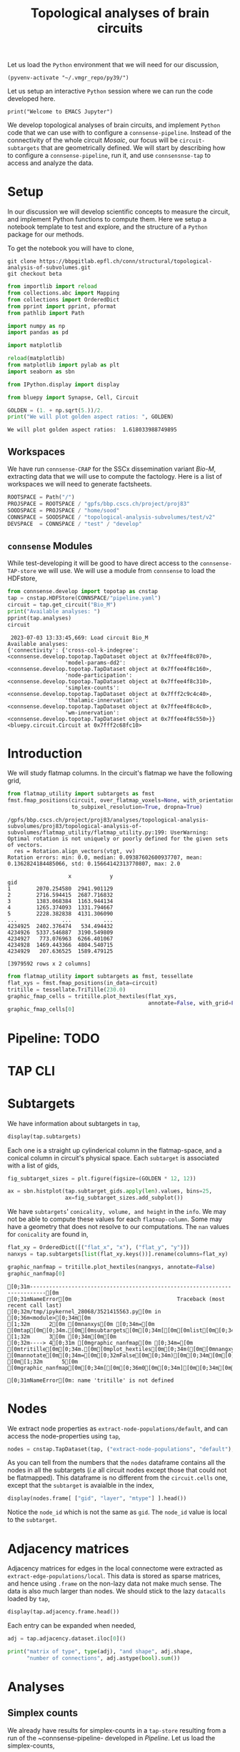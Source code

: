 #+STARTUP: overview
#+STARTUP: logdrawer
#+STARTUP: hideblocks

#+PROPERTY: header-args: :eval never-export

#+PROPERTY: header-args:jupyter-python :session ~/jupyter-run/active-83-ssh.json
#+PROPERTY: header-args:jupyter: :exports both

#+PROPERTY: header-args:jupyter :session ~/jupyter-run/active-83-ssh.json
#+PROPERTY: header-args:jupyter-python: :exports both

#+PROPERTY: header-args:bash: :exports code

#+PROPERTY: header-args:elisp: :exports both

#+PROPERTY: header-args:bibtex :exports none
#+PROPERTY: header-args:bibtex :tangle "./refs.bib"
#+BIBLIOGRAPHY: "./refs.bib"
#+BIBLIOGRAPHY: "~/observations/org/resources/bibliography/refs.bib"

#+LATEX_CLASS: article
#+LATEX_CLASS_OPTIONS: [a4paper,12pt]
#+LATEX_HEADER: \usepackage[utf8]{inputenc}
#+LATEX_HEADER: \usepackage{booktabs} % for much better looking tables
#+LATEX_HEADER: \usepackage{g\usepackage{babel}
#+LATEX_HEADER: \usepackage{babel}
#+LATEX_HEADER: \usepackage[up,bf,raggedright]{titlesec}
#+LATEX_HEADER: \usepackage{paralist} % very flexible & customisable lists (eg. enumerate/itemize, etc.)
#+LATEX_HEADER: \usepackage{subfig} % make it possible to include more than one captioned figure/table in a single float
#+LATEX_HEADER: \usepackage[labelfont=bf,font=small]{caption}
#+LATEX_HEADER: \usepackage[hidelinks]{hyperref}% for adding urls
#+LATEX_HEADER: \usepackage{sectsty}
#+LATEX_HEADER: \allsectionsfont{\sffamily\mdseries\upshape} % (See the fntguide.pdf for font help)
#+LATEX_HEADER: \sectionfont{\bfseries\Large\raggedright}
#+LATEX_HEADER \usepackage[natbib=true]{biblatex} \DeclareFieldFormat{apacase}{#1} \addbibresource{~/org/resources/bibliography/refs.bib}
#+LATEX_HEADER: \usepackage{parskip}
#+LATEX_HEADER: \usepackage{amsmath}%To cleanly write equations and math text


#+OPTIONS: <:nil c:nil todo:nil H:5

Let us load the ~Python~ environment that we will need for our discussion,
#+begin_src elisp :results silent
(pyvenv-activate "~/.vmgr_repo/py39/")
#+end_src

Let us setup an interactive ~Python~ session where we can run the code developed here.
#+begin_src jupyter
print("Welcome to EMACS Jupyter")
#+end_src

#+RESULTS:
: Welcome to EMACS Jupyter


#+title: Topological analyses of brain circuits

We develop topological analyses of brain circuits, and implement ~Python~ code that we can use with to configure a ~connsense-pipeline~. Instead of the connectivity of the whole circuit /Mosaic/, our focus will be ~circuit-subtargets~ that are geometrically defined. We will start by describing how to configure a ~connsense-pipeline~, run it, and use ~connsensnse-tap~ to access and analyze the data.

* Setup
In our discussion we will develop scientific concepts to measure the circuit, and implement Python functions to compute them. Here we setup a notebook template to test and explore, and the structure of a ~Python~ package for our methods.

To get the notebook you will have to clone,
#+BEGIN_SRC shell
git clone https://bbpgitlab.epfl.ch/conn/structural/topological-analysis-of-subvolumes.git
git checkout beta
#+END_SRC

#+NAME: notebook-init
#+BEGIN_SRC jupyter-python
from importlib import reload
from collections.abc import Mapping
from collections import OrderedDict
from pprint import pprint, pformat
from pathlib import Path

import numpy as np
import pandas as pd

import matplotlib

reload(matplotlib)
from matplotlib import pylab as plt
import seaborn as sbn

from IPython.display import display

from bluepy import Synapse, Cell, Circuit

GOLDEN = (1. + np.sqrt(5.))/2.
print("We will plot golden aspect ratios: ", GOLDEN)
#+END_SRC

#+RESULTS: notebook-init
: We will plot golden aspect ratios:  1.618033988749895

** Workspaces
We have run ~connsense-CRAP~ for the SSCx dissemination variant /Bio-M/, extracting data that we will use to compute the factology. Here is a list of workspaces we will need to generate factsheets.
#+NAME: notebook-workspaces
#+BEGIN_SRC jupyter-python
ROOTSPACE = Path("/")
PROJSPACE = ROOTSPACE / "gpfs/bbp.cscs.ch/project/proj83"
SOODSPACE = PROJSPACE / "home/sood"
CONNSPACE = SOODSPACE / "topological-analysis-subvolumes/test/v2"
DEVSPACE  = CONNSPACE / "test" / "develop"
#+END_SRC

#+RESULTS: notebook-workspaces

** ~connsense~ Modules
While test-developing it will be good to have direct access to the ~connsense-TAP-store~ we will use. We will use a module from ~connsense~ to load the HDFstore,
#+NAME: notebook-connsense-tap
#+BEGIN_SRC jupyter-python
from connsense.develop import topotap as cnstap
tap = cnstap.HDFStore(CONNSPACE/"pipeline.yaml")
circuit = tap.get_circuit("Bio_M")
print("Available analyses: ")
pprint(tap.analyses)
circuit
#+END_SRC

#+RESULTS: notebook-connsense-tap
:RESULTS:
:  2023-07-03 13:33:45,669: Load circuit Bio_M
: Available analyses:
: {'connectivity': {'cross-col-k-indegree': <connsense.develop.topotap.TapDataset object at 0x7ffee4f8c070>,
:                   'model-params-dd2': <connsense.develop.topotap.TapDataset object at 0x7ffee4f8c160>,
:                   'node-participation': <connsense.develop.topotap.TapDataset object at 0x7ffee4f8c310>,
:                   'simplex-counts': <connsense.develop.topotap.TapDataset object at 0x7fff2c9c4c40>,
:                   'thalamic-innervation': <connsense.develop.topotap.TapDataset object at 0x7ffee4f8c4c0>,
:                   'wm-innervation': <connsense.develop.topotap.TapDataset object at 0x7ffee4f8c550>}}
: <bluepy.circuit.Circuit at 0x7fff2c68fc10>
:END:

** Emacs specific :noexport:
We can get all figures displayed 95% so that we can work with them in front of us in an Emacs buffer. Here is a method that does that witb an example. This code is here only to see how much we use it. It should find a way to a place in our ~doom-config~.

#+NAME: fit-display-defun
#+BEGIN_SRC emacs-lisp :results silent
(defun fit-display-of (figure width height)
    (concat "#+attr_org: :width " width " :height " height (string ?\n) figure))
#+END_SRC

#+NAME: plot-display
#+HEADER: :var figure="this-should-be-path.png" :var width="95%" :var height="95%"
#+BEGIN_SRC emacs-lisp :results silent
(fit-display-of figure width height)
#+END_SRC

That we can use with ~:post~,
#+name: test-plot-display
#+HEADER: :results value file :file ./test-fit-fig.png
#+HEADER: :exports both :session return
#+HEADER: :post plot-display(figure=*this*)
#+BEGIN_SRC jupyter-python :post plot-display(figure=*this*)
import pandas as pd
from matplotlib import pyplot as plt
import seaborn as sbn

csv_url = 'https://archive.ics.uci.edu/ml/machine-learning-databases/iris/iris.data'
col_names = ['Sepal_Length','Sepal_Width','Petal_Length','Petal_Width','Class']
irisies = pd.read_csv(csv_url, names=col_names)

fig = plt.figure(figsize=(15, 12))
ax = sbn.histplot(x="Petal_Length", hue="Class", data=irisies, ax=fig.add_subplot())
#+END_SRC

#+RESULTS: test-plot-display
#+attr_org: :width 95% :height 95%
[[file:./test-fit-fig.png]]

We can also ~wrap~ with a function,
#+BEGIN_SRC emacs-lisp :results silent
(defun display-fig (&optional label caption attributes)
  "A wrap function for src blocks."
  (concat
   "ORG\n"
   "#+attr_org: :width 95%\n"
   (when caption
     (format "#+CAPTION: %s\n" caption))
   (when label
     (format "#+NAME: %s" label))
   (when caption
     (format "#+caption: %s" caption))))
#+END_SRC

and use it with ~:wrap~,
#+HEADER: :wrap (display-fig "fig-sin" "A sin wave.")
#+name: figure-sin-wave
#+BEGIN_SRC jupyter-python :session return
import numpy as np
import matplotlib.pyplot as plt
from pathlib import Path

x = np.linspace(0, 4 * np.pi, 1000)
y = np.sin(x)

fig = plt.figure(figsize=(15, 12))
axes = plt.plot(x, y)
p = Path.home() / 'work/workspaces/scratch/sin.png'
#plt.savefig(p)
#+END_SRC

#+RESULTS: figure-sin-wave
#+begin_ORG
#+attr_org: :width 95%
#+CAPTION: A sin wave.
#+NAME: fig-sin#+caption: A sin wave.
[[file:./.ob-jupyter/37a491009ff10b8f7c166bd48b8b9c748f68a9bf.png]]
#+end_ORG

#+NAME: fit-display
#+HEADER: :var figure="" :var attr_value="95%" :var attr_name="#+attr_html: :width "
#+BEGIN_SRC emacs-lisp
(concat attr_name attr_value (string ?\n) figure)
#+END_SRC

#+RESULTS: fit-display
: #+attr_html: :width 95%

#+NAME: attr-wrap
#+BEGIN_SRC sh :var figure="" :var width="95%" :results output
echo "#+attr_html: :width $width"
echo "$figure"
#+END_SRC

#+RESULTS: attr-wrap
: #+attr_html: :width 95%
:

* Introduction
We will study flatmap columns. In the circuit's flatmap we have the following grid,

#+BEGIN_SRC jupyter-python :file ./figures/flatmap.png :exports both
from flatmap_utility import subtargets as fmst
fmst.fmap_positions(circuit, over_flatmap_voxels=None, with_orientations=None,
                    to_subpixel_resolution=True, dropna=True)
#+END_SRC

#+RESULTS:
:RESULTS:
: /gpfs/bbp.cscs.ch/project/proj83/analyses/topological-analysis-subvolumes/proj83/topological-analysis-of-subvolumes/flatmap_utility/flatmap_utility.py:199: UserWarning: Optimal rotation is not uniquely or poorly defined for the given sets of vectors.
:   res = Rotation.align_vectors(vtgt, vv)
: Rotation errors: min: 0.0, median: 0.09387602600937707, mean: 0.1362824184485066, std: 0.15664142313770807, max: 2.0
#+begin_example
                   x            y
gid
1        2070.254580  2941.901129
2        2716.594415  2687.716832
3        1383.068384  1163.944134
4        1265.374093  1331.794667
5        2228.382838  4131.306090
...              ...          ...
4234925  2402.376474   534.494432
4234926  5337.546887  3190.549809
4234927   773.076963  6266.401067
4234928  1469.443366  4804.540715
4234929   207.636525  1589.479125

[3979592 rows x 2 columns]
#+end_example
:END:

#+HEADER: :post plot-display(figure=*this*)
#+BEGIN_SRC jupyter-python :file ./figures/flatmap.png :exports both
from flatmap_utility import subtargets as fmst, tessellate
flat_xys = fmst.fmap_positions(in_data=circuit)
tritille = tessellate.TriTille(230.0)
graphic_fmap_cells = tritille.plot_hextiles(flat_xys,
                                            annotate=False, with_grid=False, pointmarker=".", pointmarkersize=0.05)
graphic_fmap_cells[0]
#+END_SRC

#+RESULTS:
#+attr_org: :width 95% :height 95%
[[file:./figures/flatmap.png]]

* Pipeline: TODO
* TAP CLI
* Subtargets
We have information about subtargets in ~tap~,
#+HEADER: :comments both :exports code
#+BEGIN_SRC jupyter-python :tangle no
display(tap.subtargets)
#+END_SRC

Each one is a straight up cylinderical column in the flatmap-space, and a conical column in circuit's physical space. Each ~subtarget~ is associated with a list of gids,
#+HEADER: :comments both :exports both :var width="95%" :results output :post plot-display(figure=*this*)
#+BEGIN_SRC jupyter-python :tangle no :file ./figures/subtarget-sizes.png
fig_subtarget_sizes = plt.figure(figsize=(GOLDEN * 12, 12))

ax = sbn.histplot(tap.subtarget_gids.apply(len).values, bins=25,
                  ax=fig_subtarget_sizes.add_subplot())
#+END_SRC

#+RESULTS:
#+attr_html: :width 95% :height 95%
[[file:./figures/subtarget-sizes.png]]

We have ~subtargets~' ~conicality, volume, and height~ in the ~info~. We may not be able to compute these values for each ~flatmap-column~. Some may have a geometry that does not resolve to our computations. The ~nan~ values for ~conicality~ are found in,
#+BEGIN_SRC jupyter-python :file ./figures/nan_flatmap.png :exports both
flat_xy = OrderedDict([("flat_x", "x"), ("flat_y", "y")])
nanxys = tap.subtargets[list(flat_xy.keys())].rename(columns=flat_xy)

graphic_nanfmap = tritille.plot_hextiles(nangxys, annotate=False)
graphic_nanfmap[0]
#+END_SRC

#+RESULTS:
:RESULTS:
# [goto error]
: [0;31m---------------------------------------------------------------------------[0m
: [0;31mNameError[0m                                 Traceback (most recent call last)
: [0;32m/tmp/ipykernel_28068/3521415563.py[0m in [0;36m<module>[0;34m[0m
: [1;32m      2[0m [0mnanxys[0m [0;34m=[0m [0mtap[0m[0;34m.[0m[0msubtargets[0m[0;34m[[0m[0mlist[0m[0;34m([0m[0mflat_xy[0m[0;34m.[0m[0mkeys[0m[0;34m([0m[0;34m)[0m[0;34m)[0m[0;34m][0m[0;34m.[0m[0mrename[0m[0;34m([0m[0mcolumns[0m[0;34m=[0m[0mflat_xy[0m[0;34m)[0m[0;34m[0m[0;34m[0m[0m
: [1;32m      3[0m [0;34m[0m[0m
: [0;32m----> 4[0;31m [0mgraphic_nanfmap[0m [0;34m=[0m [0mtritille[0m[0;34m.[0m[0mplot_hextiles[0m[0;34m([0m[0mnangxys[0m[0;34m,[0m [0mannotate[0m[0;34m=[0m[0;32mFalse[0m[0;34m)[0m[0;34m[0m[0;34m[0m[0m
: [0m[1;32m      5[0m [0mgraphic_nanfmap[0m[0;34m[[0m[0;36m0[0m[0;34m][0m[0;34m[0m[0;34m[0m[0m
:
: [0;31mNameError[0m: name 'tritille' is not defined
:END:
#+attr_html: :width 95% :height 95%
[[file:./figures/nan_flatmap.png]]

* Nodes
We extract node properties as ~extract-node-populations/default~, and can access the node-properties using ~tap~,

#+HEADER: :comments both :exports both
#+BEGIN_SRC jupyter-python :tangle no
nodes = cnstap.TapDataset(tap, ("extract-node-populations", "default"), belazy=False)
#+END_SRC

As you can tell from the numbers that the ~nodes~ dataframe contains all the nodes in all the subtargets (/i.e/ all circuit nodes except those that could not be flatmapped). This dataframe is no different from the ~circuit.cells~ one, except that the ~subtarget~ is avaialble in the index,
#+BEGIN_SRC jupyter-python :tangle no
display(nodes.frame[ ["gid", "layer", "mtype"] ].head())
#+END_SRC

Notice the ~node_id~ which is not the same as ~gid~. The ~node_id~ value is local to the ~subtarget~.

* Adjacency matrices
Adjacency matrices for edges in the local connectome were extracted as ~extract-edge-populations/local~. This data is stored as sparse matrices, and hence using ~.frame~ on the non-lazy data not make much sense. The data is also much larger than nodes. We should stick to the lazy ~datacalls~ loaded  by ~tap~,
#+BEGIN_SRC jupyter-python :tangle no
display(tap.adjacency.frame.head())
#+END_SRC

#+RESULTS:
: subtarget  circuit  connectome
: R18;C0     Bio_M    local         <connsense.develop.parallelization.DataCall ob...
: R19;C0     Bio_M    local         <connsense.develop.parallelization.DataCall ob...
: R18;C1     Bio_M    local         <connsense.develop.parallelization.DataCall ob...
: R19;C1     Bio_M    local         <connsense.develop.parallelization.DataCall ob...
: R16;C0     Bio_M    local         <connsense.develop.parallelization.DataCall ob...
: dtype: object
Each entry can be expanded when needed,
#+BEGIN_SRC jupyter-python :tangle no
adj = tap.adjacency.dataset.iloc[0]()

print("matrix of type", type(adj), "and shape", adj.shape,
      "number of connections", adj.astype(bool).sum())
#+END_SRC

#+RESULTS:
: matrix of type <class 'scipy.sparse.csr.csr_matrix'> and shape (4570, 4570) number of connections 431358

* Analyses
** Simplex counts
We already have results for simplex-counts in a ~tap-store~ resulting from a run of the ~connsense-pipeline- developed in [[Pipeline]]. Let us load the simplex-counts,
#+BEGIN_SRC jupyter-python
simplex_counts = cnstap.TapDataset(tap, ("analyze-connectivity", "simplex-counts"),
                                   belazy=False)
print("Simplex counts as a %s"%(type(simplex_counts),))
#+END_SRC

#+RESULTS:
: Simplex counts as a <class 'connsense.develop.topotap.TapDataset'>

We have run simplex counts for both the full (original and 5 ER controls) adjacency matrices, and their slices by layer. We can load the results for the ~full-flatcolumns~ as a dataframe,
#+BEGIN_SRC jupyter-python
simplex_counts.frame["full"]
#+END_SRC

#+RESULTS:
#+begin_example
dim                                              0         1         2  \
subtarget circuit connectome control
R18;C0    Bio_M   local      erdos-renyi-0  4570.0  431358.0  840153.0
                             erdos-renyi-1  4570.0  431358.0  840884.0
                             erdos-renyi-2  4570.0  431358.0  840077.0
                             erdos-renyi-3  4570.0  431358.0  840216.0
                             erdos-renyi-4  4570.0  431358.0  843070.0
...                                            ...       ...       ...
R3;C11    Bio_M   local      erdos-renyi-1     1.0       NaN       NaN
                             erdos-renyi-2     1.0       NaN       NaN
                             erdos-renyi-3     1.0       NaN       NaN
                             erdos-renyi-4     1.0       NaN       NaN
                             original          1.0       NaN       NaN

dim                                               3     4   5   6   7
subtarget circuit connectome control
R18;C0    Bio_M   local      erdos-renyi-0  33636.0  27.0 NaN NaN NaN
                             erdos-renyi-1  34024.0  32.0 NaN NaN NaN
                             erdos-renyi-2  34160.0  22.0 NaN NaN NaN
                             erdos-renyi-3  33681.0  36.0 NaN NaN NaN
                             erdos-renyi-4  34321.0  20.0 NaN NaN NaN
...                                             ...   ...  ..  ..  ..
R3;C11    Bio_M   local      erdos-renyi-1      NaN   NaN NaN NaN NaN
                             erdos-renyi-2      NaN   NaN NaN NaN NaN
                             erdos-renyi-3      NaN   NaN NaN NaN NaN
                             erdos-renyi-4      NaN   NaN NaN NaN NaN
                             original           NaN   NaN NaN NaN NaN

[1434 rows x 8 columns]
#+end_example

This computation will take a while, as all the simplex counts, for both the full and layer will be decompressed from ~connsense.h5~ and loaded into a ~pandas.DataFrame~. In about a minute you should see the result. Once loaded, the dataframe will stay with the object ~simplex_counts.frame~. For layers we have an extra level in the index,
#+BEGIN_SRC jupyter-python
simplex_counts.frame["layer"]
#+END_SRC

#+RESULTS:
#+begin_example
dim                                                    0        1        2  \
subtarget circuit connectome control       layer
R18;C0    Bio_M   local      erdos-renyi-0 1        49.0     50.0      NaN
                                           2       484.0   4802.0    984.0
                                           3       705.0  10299.0   3168.0
                                           4       866.0  15454.0   5649.0
                                           5      1116.0  25783.0  12544.0
...                                                  ...      ...      ...
R3;C11    Bio_M   local      original      2         1.0      NaN      NaN
                                           3         1.0      NaN      NaN
                                           4         1.0      NaN      NaN
                                           5         1.0      NaN      NaN
                                           6         1.0      NaN      NaN

dim                                                   3   4   5   6   7
subtarget circuit connectome control       layer
R18;C0    Bio_M   local      erdos-renyi-0 1        NaN NaN NaN NaN NaN
                                           2        4.0 NaN NaN NaN NaN
                                           3       19.0 NaN NaN NaN NaN
                                           4       37.0 NaN NaN NaN NaN
                                           5      119.0 NaN NaN NaN NaN
...                                                 ...  ..  ..  ..  ..
R3;C11    Bio_M   local      original      2        NaN NaN NaN NaN NaN
                                           3        NaN NaN NaN NaN NaN
                                           4        NaN NaN NaN NaN NaN
                                           5        NaN NaN NaN NaN NaN
                                           6        NaN NaN NaN NaN NaN

[8604 rows x 8 columns]
#+end_example

We find a ~nan~ where no simplices were found. Each individual computation on a single ~flatcolumn~ returns an array / series of simplex counts by dimension /upto/ the maximum dimension of simplices found in that ~flatcolumn~. When we concatenated these data into a single ~frame~, the max-dimension was set to the maximum of maxima over all ~flatcolumns~ (and their randomizations). This filled in ~nan~ values for ~flatcolumns~ that did not have the higher missing dimensions. While we can replace the ~nans~ by zeros, as that is what they mean, they do offer a convenient way to compute the max-dimension,

#+BEGIN_SRC jupy-python
from tqdm import tqdm; tqdm.pandas()

maxdim = (simplex_counts.frame["full"]
          .apply(lambda subtarget: len(subtarget.dropna()), axis=1)
          .rename("dim"))

display(maxdim)
#+END_SRC

#+RESULTS:
#+begin_example
subtarget  circuit  connectome  control
R18;C0     Bio_M    local       erdos-renyi-0    5
                                erdos-renyi-1    5
                                erdos-renyi-2    5
                                erdos-renyi-3    5
                                erdos-renyi-4    5
                                                ..
R3;C11     Bio_M    local       erdos-renyi-1    1
                                erdos-renyi-2    1
                                erdos-renyi-3    1
                                erdos-renyi-4    1
                                original         1
Name: dim, Length: 1434, dtype: int64
#+end_example

which we can convert to a plot,
#+HEADER: :comments both :exports both :post plot-display(figure=*this*)
#+BEGIN_SRC jupyter-python :file ./figures/violins_maxdim_vs_control.png
fig_maxdim = plt.figure(figsize=(GOLDEN * 8, 8))
_ax = sbn.violinplot(x="control", y="dim", data=maxdim.reset_index(),
                     ax=fig_maxdim.add_subplot())
fig_maxdim
#+END_SRC

#+RESULTS:
#+attr_html: :width 95% :height 95%
[[file:./figures/violins_maxdim_vs_control.png]]

What about each layer?
#+BEGIN_SRC jupyter-python
maxdim_by_layer = (simplex_counts.frame["layer"]
                   .apply(lambda subtarget: len(subtarget.dropna()), axis=1)
                   .rename("dim"))

display(maxdim_by_layer)
#+END_SRC

#+RESULTS:
#+begin_example
subtarget  circuit  connectome  control        layer
R18;C0     Bio_M    local       erdos-renyi-0  1        2
                                               2        4
                                               3        4
                                               4        4
                                               5        4
                                                       ..
R3;C11     Bio_M    local       original       2        1
                                               3        1
                                               4        1
                                               5        1
                                               6        1
NAME: dim, Length: 8604, dtype: int64
#+end_example

and it looks like,
#+HEADER: :comments both :file ./figures/violins_sliced_maxdim_vs_control.png :exports both
#+BEGIN_SRC jupyter-python :tangle no
fig_maxdim_by_layer = plt.figure(figsize=(GOLDEN * 8, 8))
_ax = sbn.violinplot(x="control", y="dim", hue="layer", data=maxdim_by_layer.reset_index(),
                     ax=fig_maxdim_by_layer.add_subplot())
fig_maxdim_by_layer
#+END_SRC

#+RESULTS:
#+attr_html: :width 95%
[[file:./figures/violins_sliced_maxdim_vs_control.png]]

** Model Params DD2
Loading the results for second order distance dependent model is similar to simplex counts,
#+BEGIN_SRC jupyter-python
params_dd2 = cnstap.TapDataset(tap, ("analyze-connectivity", "model-params-dd2"),
                               belazy=False)
display(params_dd2.frame)
#+END_SRC

#+RESULTS:
:RESULTS:
:  2023-02-28 09:38:19,607: Pour analyses for analyze-connectivity quantity model-params-dd2
:  2023-02-28 09:38:19,609: Initialize a DataFrameStore matrix store loading / writing data at /gpfs/bbp.cscs.ch/project/proj83/home/sood/topological-analysis-subvolumes/test/v2/connsense.h5 / analyses/connectivity/model-params-dd2
:  2023-02-28 09:38:23,108: Frame TapDataset (analyze-connectivity/model-params-dd2) component None
#+begin_example
                                   exp_model_scale  exp_model_exponent
subtarget circuit connectome seed
R18;C0    Bio_M   local      NaN          0.749694            0.006224
R19;C0    Bio_M   local      NaN          0.729469            0.005418
R18;C1    Bio_M   local      NaN          0.795972            0.008555
R19;C1    Bio_M   local      NaN          0.711651            0.006696
R16;C0    Bio_M   local      NaN          0.751695            0.006487
...                                            ...                 ...
R15;C14   Bio_M   local      NaN          0.941746            0.008906
R4;C12    Bio_M   local      NaN          0.911301            0.008335
R9;C15    Bio_M   local      NaN          0.658517            0.004572
R15;C13   Bio_M   local      NaN          0.266214            0.003580
R3;C11    Bio_M   local      NaN               NaN                 NaN

[239 rows x 2 columns]
#+end_example
:END:

** Simplices
We would like to analyze higher order statistics of simplices than the humble simplex counts. We could save simplices as lists for each subtarget input. However this data can be large. To reduce the computed data's size, we can compute statistics on each ~subtarget~'s simplices,
#+BEGIN_SRC jupyter-python
def node_participation(simplices):
    """Compute node participation from DataFrame of simplices,
    containing a list of simplices in each row.
    """
    return simplices.apply(lambda column: column.value_counts(), axis=0).fillna(0).astype(int)
#+END_SRC
or for edge participation,
#+BEGIN_SRC jupyter-python
def edge_participation(simplices):
    """Compute node participation from DataFrame of simplices,
    containing a list of simplices in each row.
    """
    edge_positions = list(range(simplices.shape[1]))[:-1]

    def value_count_edge(position):
        counts = simplices[ [position, position+1] ].value_counts().rename(position)
        counts.index.rename(["source", "target"], inplace=True)
        return counts

    return pd.concat([value_count_edge(p) for p in edge_positions], axis=1).fillna(0).astype(int)
#+END_SRC

* Connectome-utilities
Here we use ~conntility~. To load a circuit,
#+name: load-circuit
#+begin_src jupyter-python
import pandas
import numpy
import bluepy

circ_fn = "/gpfs/bbp.cscs.ch/project/proj83/circuits/Bio_M/20200805/CircuitConfig_TC_WM"
circ = bluepy.Circuit(circ_fn)
#+end_src

#+RESULTS: load-circuit

With a circuit in hand we can load a config with ~conntility~,
#+name: loader-config
#+begin_src jupyter-python
from conntility.circuit_models import neuron_groups

loader_config = {"loading": {"base_target": "Mosaic",
                             "properties": ["ss_flat_x", "ss_flat_y", "x", "y", "z", "layer",
                                            "synapse_class", "mtype", "etype"]},
                 "filtering": [{"column": "layer", "value": 4}],
                 "grouping": [{"method": "group_by_grid",
                               "columns": ["ss_flat_x", "ss_flat_y"],
                               "args": [230.0],
                               "kwargs": {"prefix": "hex230-"}}]}

base_group = neuron_groups.load_group_filter(circ, loader_config)
base_group = base_group.loc[base_group["hex230-x"] > -1E6]

display(base_group)
#+end_src

#+RESULTS: loader-config
:RESULTS:
: /gpfs/bbp.cscs.ch/project/proj83/home/sood/proj83-rsync/Connectome-utilities/conntility/flatmapping/_supersample_utility.py:136: UserWarning: Optimal rotation is not uniquely or poorly defined for the given sets of vectors.
:   res = Rotation.align_vectors(vtgt, vv)
: Rotation errors: min: 0.0, median: 0.09387602600937707, mean: 0.1362824184485066, std: 0.15664142313770807, max: 2.0
#+begin_example
                    etype  layer   mtype synapse_class            x  \
hex230-i hex230-j
-7       11          cNAC      4   L4_BP           INH  3935.875808
 7       13        cACint      4   L4_BP           INH  5429.642871
-25      26          bNAC      4   L4_BP           INH  1964.702652
-23      31          cNAC      4   L4_BP           INH  2625.043789
 9       12          cNAC      4   L4_BP           INH  5243.143890
...                   ...    ...     ...           ...          ...
 4       16         cSTUT      4  L4_LBC           INH  5454.385788
 6       9           dNAC      4  L4_LBC           INH  4803.351240
-9       15          dNAC      4  L4_LBC           INH  3967.728001
 2       26          cNAC      4  L4_LBC           INH  5921.843550
-4       5           dNAC      4  L4_LBC           INH  3839.505128

                             y            z      gid    ss_flat_x  \
hex230-i hex230-j
-7       11       -2120.645544 -2156.657847  2206292   723.002011
 7       13       -1262.427607 -4874.859457  2206293  4087.381313
-25      26        1091.962301 -1301.027629  2206294   183.262735
-23      31        2167.404245 -1035.677347  2206295  1467.736632
 9       12       -1681.832926 -5378.442266  2206296  4109.221373
...                        ...          ...      ...          ...
 4       16        -859.306284 -4217.743437  2885708  3813.424272
 6       9        -2302.172723 -4608.297791  2885709  2882.768952
-9       15       -1128.846627 -2056.902446  2885710  1319.944360
 2       26        1415.952912 -4478.548625  2885711  5476.205274
-4       5        -3086.204151 -2490.231175  2885712   256.305188

                     ss_flat_y     hex230-x  hex230-y hex230-subtarget
hex230-i hex230-j
-7       11        1920.459284   796.743371    2070.0            R6;C2
 7       13         705.720657  3983.716857     690.0           R2;C10
-25      26        5823.590582   199.185843    5865.0           R17;C0
-23      31        6209.748800  1593.486743    6210.0           R18;C4
 9       12         191.553310  4182.902700     345.0           R1;C10
...                        ...          ...       ...              ...
 4       16        1406.395811  3983.716857    1380.0           R4;C10
 6       9          405.078887  2987.787643     345.0            R1;C7
-9       15        2724.312314  1195.115057    2760.0            R8;C3
 2       26        2917.727638  5577.203600    2760.0           R8;C14
-4       5          946.839179   199.185843    1035.0            R3;C0

[639422 rows x 13 columns]
#+end_example
:END:

We can load a matrix of connections /between/ the defined groups. We load the midrange connection count.
#+name: midrange-connection-count
#+begin_src jupyter-python
from conntility import circuit_models
M = circuit_models.circuit_matrix_between_groups(circ, base_group,
                                                 connectome="intra_SSCX_midrange_wm",
                                                 extract_full=True)
#+end_src

* Scratch
#+HEADER: :comments both  :exports both :file ./figures/file-name-for-figure.png
#+BEGIN_SRC jupyter-python :tangle no
#+END_SRC
* Meetings
** <2023-06-27 Tue>
The manuscripts, physiology has taken shape, and structural is being redone.
